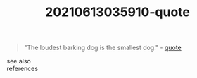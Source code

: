 #+TITLE: 20210613035910-quote
#+STARTUP: overview latexpreview
#+ROAM_TAGS: quote permanent archive
#+CREATED: [2021-06-13 Paz]
#+LAST_MODIFIED: [2021-06-13 Paz 03:59]

#+begin_quote
"The loudest barking dog is the smallest dog." - [[id:e2154f21-c75e-430c-9732-4c1fac95ded0][quote]]
#+end_quote

- see also ::

- references ::
